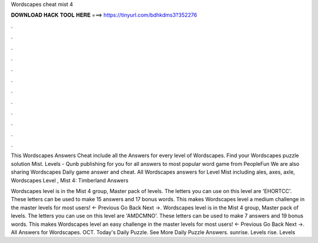 Wordscapes cheat mist 4



𝐃𝐎𝐖𝐍𝐋𝐎𝐀𝐃 𝐇𝐀𝐂𝐊 𝐓𝐎𝐎𝐋 𝐇𝐄𝐑𝐄 ===> https://tinyurl.com/bdhkdms3?352276



.



.



.



.



.



.



.



.



.



.



.



.

This Wordscapes Answers Cheat include all the Answers for every level of Wordscapes. Find your Wordscapes puzzle solution Mist. Levels -  Qunb publishing for you for all answers to most popular word game from PeopleFun We are also sharing Wordscapes Daily game answer and cheat. All Wordscapes answers for Level Mist including ales, axes, axle, Wordscapes Level , Mist 4: Timberland Answers 

Wordscapes level is in the Mist 4 group, Master pack of levels. The letters you can use on this level are 'EHORTCC'. These letters can be used to make 15 answers and 17 bonus words. This makes Wordscapes level a medium challenge in the master levels for most users! ← Previous Go Back Next →. Wordscapes level is in the Mist 4 group, Master pack of levels. The letters you can use on this level are 'AMDCMNO'. These letters can be used to make 7 answers and 19 bonus words. This makes Wordscapes level an easy challenge in the master levels for most users! ← Previous Go Back Next →. All Answers for Wordscapes. OCT. Today's Daily Puzzle. See More Daily Puzzle Answers. sunrise. Levels rise. Levels 
